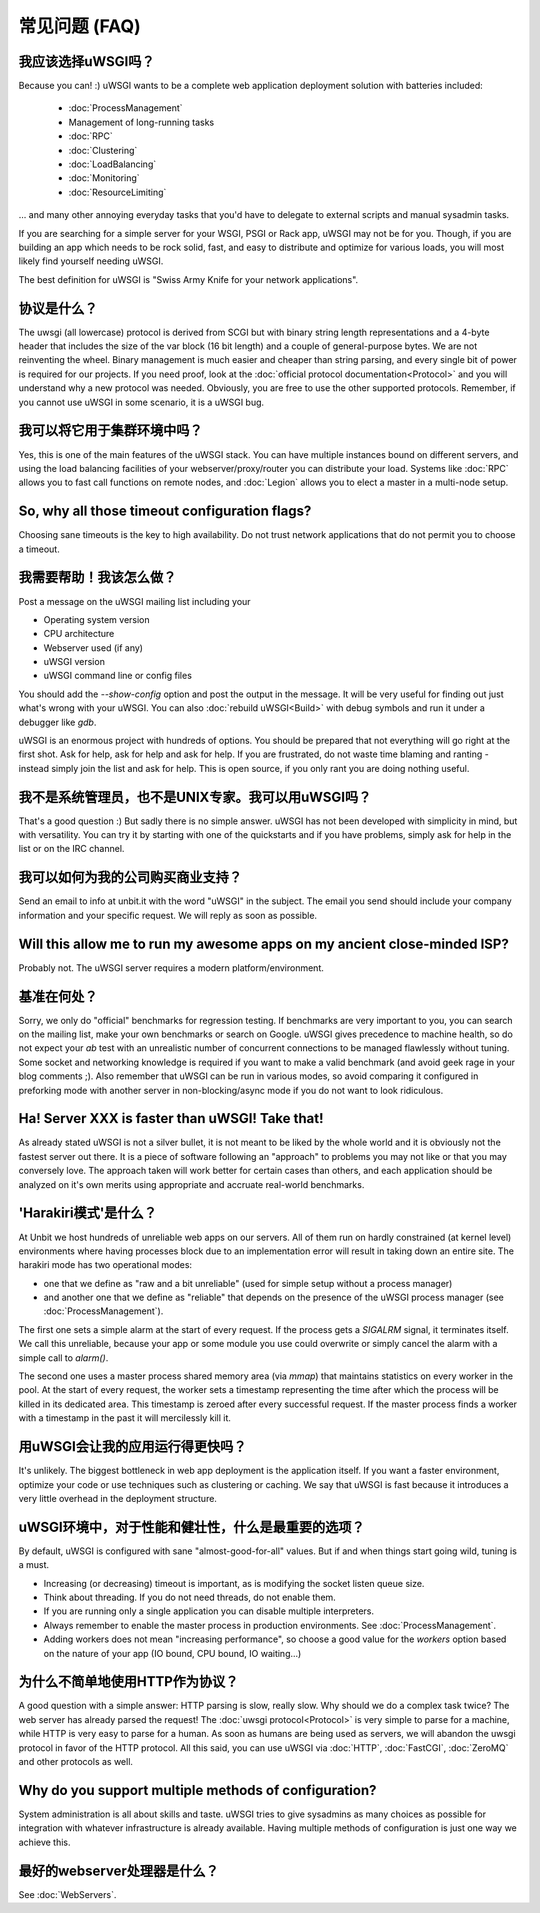 常见问题 (FAQ)
================================

我应该选择uWSGI吗？
--------------------------

Because you can! :) uWSGI wants to be a complete web application deployment
solution with batteries included:

 * :doc:`ProcessManagement`
 * Management of long-running tasks
 * :doc:`RPC`
 * :doc:`Clustering`
 * :doc:`LoadBalancing`
 * :doc:`Monitoring`
 * :doc:`ResourceLimiting`

... and many other annoying everyday tasks that you'd have to delegate to
external scripts and manual sysadmin tasks.

If you are searching for a simple server for your WSGI, PSGI or Rack app, uWSGI
may not be for you. Though, if you are building an app which needs to be rock
solid, fast, and easy to distribute and optimize for various loads, you will
most likely find yourself needing uWSGI. 

The best definition for uWSGI is "Swiss Army Knife for your network applications".

协议是什么？
------------------------

The uwsgi (all lowercase) protocol is derived from SCGI but with binary string
length representations and a 4-byte header that includes the size of the var
block (16 bit length) and a couple of general-purpose bytes.  We are not
reinventing the wheel. Binary management is much easier and cheaper than string
parsing, and every single bit of power is required for our projects. If you
need proof, look at the :doc:`official protocol documentation<Protocol>` and
you will understand why a new protocol was needed.  Obviously, you are free to
use the other supported protocols. Remember, if you cannot use uWSGI in some
scenario, it is a uWSGI bug.

我可以将它用于集群环境中吗？
-------------------------------------

Yes, this is one of the main features of the uWSGI stack.  You can have
multiple instances bound on different servers, and using the load balancing
facilities of your webserver/proxy/router you can distribute your load.
Systems like :doc:`RPC` allows you to fast call functions on remote nodes, and
:doc:`Legion` allows you to elect a master in a multi-node setup.

So, why all those timeout configuration flags?
----------------------------------------------

Choosing sane timeouts is the key to high availability.  Do not trust network
applications that do not permit you to choose a timeout.

我需要帮助！我该怎么做？
--------------------------

Post a message on the uWSGI mailing list including your

* Operating system version
* CPU architecture
* Webserver used (if any)
* uWSGI version
* uWSGI command line or config files

You should add the `--show-config` option and post the output in the message.
It will be very useful for finding out just what's wrong with your uWSGI.  You
can also :doc:`rebuild uWSGI<Build>` with debug symbols and run it under a
debugger like `gdb`.

uWSGI is an enormous project with hundreds of options. You should be prepared
that not everything will go right at the first shot. Ask for help, ask for help
and ask for help. If you are frustrated, do not waste time blaming and ranting
- instead simply join the list and ask for help. This is open source, if you
only rant you are doing nothing useful.

我不是系统管理员，也不是UNIX专家。我可以用uWSGI吗？
------------------------------------------------------

That's a good question :) But sadly there is no simple answer.  uWSGI has not
been developed with simplicity in mind, but with versatility.  You can try it
by starting with one of the quickstarts and if you have problems, simply ask
for help in the list or on the IRC channel.

我可以如何为我的公司购买商业支持？
------------------------------------------------

Send an email to info at unbit.it with the word "uWSGI" in the subject. The
email you send should include your company information and your specific
request. We will reply as soon as possible.

Will this allow me to run my awesome apps on my ancient close-minded ISP?
-------------------------------------------------------------------------

Probably not. The uWSGI server requires a modern platform/environment. 

基准在何处？
-------------------------

Sorry, we only do "official" benchmarks for regression testing. If benchmarks
are very important to you, you can search on the mailing list, make your own
benchmarks or search on Google.  uWSGI gives precedence to machine health, so
do not expect your `ab` test with an unrealistic number of concurrent
connections to be managed flawlessly without tuning.  Some socket and
networking knowledge is required if you want to make a valid benchmark (and
avoid geek rage in your blog comments ;).  Also remember that uWSGI can be
run in various modes, so avoid comparing it configured in preforking mode
with another server in non-blocking/async mode if you do not want to look
ridiculous.

.. 注意::

  If you see your tests failing at higher concurrency rates you are probably
  hitting your OS socket backlog queue limit (maximum of 128 slots on Linux,
  tunable via `/proc/sys/net/somaxconn` and
  `/proc/sys/net/ipv4/tcp_max_syn_backlog` for TCP sockets).

  You can set this value in uWSGI with the `listen` configuration option.


Ha! Server XXX is faster than uWSGI! Take that!
-----------------------------------------------

As already stated uWSGI is not a silver bullet, it is not meant to be liked by
the whole world and it is obviously not the fastest server out there.  It is a
piece of software following an "approach" to problems you may not like or that
you may conversely love. The approach taken will work better for certain cases
than others, and each application should be analyzed on it's own merits using
appropriate and accruate real-world benchmarks.

'Harakiri模式'是什么？
------------------------

At Unbit we host hundreds of unreliable web apps on our servers. All of them
run on hardly constrained (at kernel level) environments where having processes
block due to an implementation error will result in taking down an entire site.
The harakiri mode has two operational modes:

* one that we define as "raw and a bit unreliable" (used for simple setup without a process manager) 
* and another one that we define as "reliable" that depends on the presence of the uWSGI process manager (see :doc:`ProcessManagement`).

The first one sets a simple alarm at the start of every request. If the process
gets a `SIGALRM` signal, it terminates itself. We call this unreliable, because
your app or some module you use could overwrite or simply cancel the alarm with
a simple call to `alarm()`.

The second one uses a master process shared memory area (via `mmap`) that
maintains statistics on every worker in the pool. At the start of every
request, the worker sets a timestamp representing the time after which the process
will be killed in its dedicated area. This timestamp is zeroed after every
successful request. If the master process finds a worker with a timestamp in
the past it will mercilessly kill it.

用uWSGI会让我的应用运行得更快吗？
----------------------------------

It's unlikely. The biggest bottleneck in web app deployment is the application
itself. If you want a faster environment, optimize your code or use techniques
such as clustering or caching. We say that uWSGI is fast because it introduces
a very little overhead in the deployment structure.

uWSGI环境中，对于性能和健壮性，什么是最重要的选项？
--------------------------------------------------------------------------------------------

By default, uWSGI is configured with sane "almost-good-for-all" values. But if
and when things start going wild, tuning is a must.

* Increasing (or decreasing) timeout is important, as is modifying the socket listen queue size.
* Think about threading. If you do not need threads, do not enable them.
* If you are running only a single application you can disable multiple interpreters.
* Always remember to enable the master process in production environments. See :doc:`ProcessManagement`.
* Adding workers does not mean "increasing performance", so choose a good value
  for the `workers` option based on the nature of your app (IO bound, CPU bound,
  IO waiting...)

为什么不简单地使用HTTP作为协议？
----------------------------------------

A good question with a simple answer: HTTP parsing is slow, really slow.  Why
should we do a complex task twice? The web server has already parsed the
request! The :doc:`uwsgi protocol<Protocol>` is very simple to parse for a
machine, while HTTP is very easy to parse for a human.  As soon as humans are
being used as servers, we will abandon the uwsgi protocol in favor of the HTTP
protocol.  All this said, you can use uWSGI via :doc:`HTTP`, :doc:`FastCGI`,
:doc:`ZeroMQ` and other protocols as well. 

Why do you support multiple methods of configuration?
-----------------------------------------------------

System administration is all about skills and taste. uWSGI tries to give
sysadmins as many choices as possible for integration with whatever
infrastructure is already available.  Having multiple methods of configuration is
just one way we achieve this.

最好的webserver处理器是什么？
-----------------------------------

See :doc:`WebServers`.
